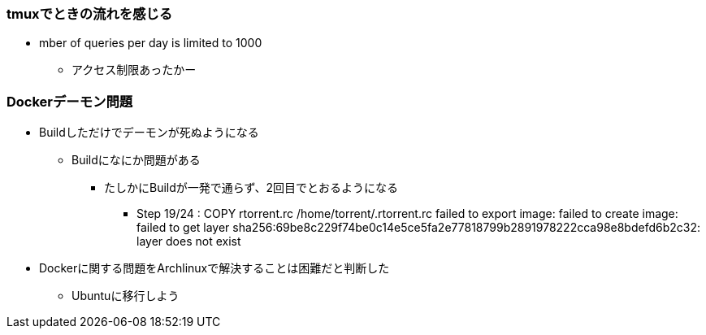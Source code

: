 === tmuxでときの流れを感じる

* mber of queries per day is limited to 1000
** アクセス制限あったかー

=== Dockerデーモン問題

* Buildしただけでデーモンが死ぬようになる
** Buildになにか問題がある
*** たしかにBuildが一発で通らず、2回目でとおるようになる
**** Step 19/24 : COPY rtorrent.rc /home/torrent/.rtorrent.rc
     failed to export image: failed to create image: failed to get layer sha256:69be8c229f74be0c14e5ce5fa2e77818799b2891978222cca98e8bdefd6b2c32: layer does not exist
* Dockerに関する問題をArchlinuxで解決することは困難だと判断した
** Ubuntuに移行しよう

